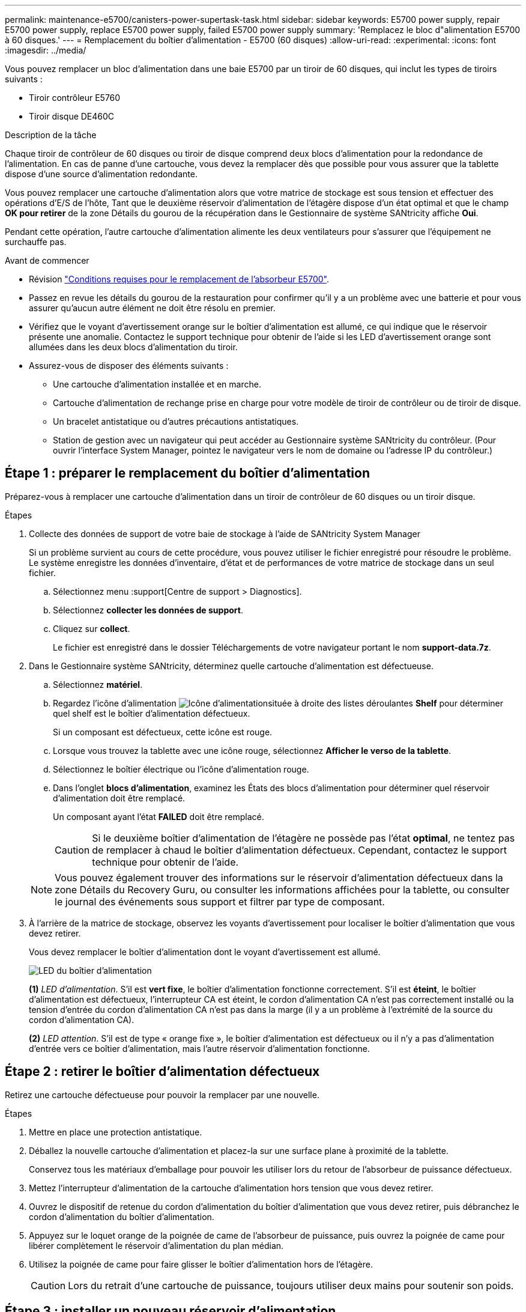 ---
permalink: maintenance-e5700/canisters-power-supertask-task.html 
sidebar: sidebar 
keywords: E5700 power supply, repair E5700 power supply, replace E5700 power supply, failed E5700 power supply 
summary: 'Remplacez le bloc d"alimentation E5700 à 60 disques.' 
---
= Remplacement du boîtier d'alimentation - E5700 (60 disques)
:allow-uri-read: 
:experimental: 
:icons: font
:imagesdir: ../media/


[role="lead"]
Vous pouvez remplacer un bloc d'alimentation dans une baie E5700 par un tiroir de 60 disques, qui inclut les types de tiroirs suivants :

* Tiroir contrôleur E5760
* Tiroir disque DE460C


.Description de la tâche
Chaque tiroir de contrôleur de 60 disques ou tiroir de disque comprend deux blocs d'alimentation pour la redondance de l'alimentation. En cas de panne d'une cartouche, vous devez la remplacer dès que possible pour vous assurer que la tablette dispose d'une source d'alimentation redondante.

Vous pouvez remplacer une cartouche d'alimentation alors que votre matrice de stockage est sous tension et effectuer des opérations d'E/S de l'hôte, Tant que le deuxième réservoir d'alimentation de l'étagère dispose d'un état optimal et que le champ *OK pour retirer* de la zone Détails du gourou de la récupération dans le Gestionnaire de système SANtricity affiche *Oui*.

Pendant cette opération, l'autre cartouche d'alimentation alimente les deux ventilateurs pour s'assurer que l'équipement ne surchauffe pas.

.Avant de commencer
* Révision link:canisters-overview-supertask-concept.html["Conditions requises pour le remplacement de l'absorbeur E5700"].
* Passez en revue les détails du gourou de la restauration pour confirmer qu'il y a un problème avec une batterie et pour vous assurer qu'aucun autre élément ne doit être résolu en premier.
* Vérifiez que le voyant d'avertissement orange sur le boîtier d'alimentation est allumé, ce qui indique que le réservoir présente une anomalie. Contactez le support technique pour obtenir de l'aide si les LED d'avertissement orange sont allumées dans les deux blocs d'alimentation du tiroir.
* Assurez-vous de disposer des éléments suivants :
+
** Une cartouche d'alimentation installée et en marche.
** Cartouche d'alimentation de rechange prise en charge pour votre modèle de tiroir de contrôleur ou de tiroir de disque.
** Un bracelet antistatique ou d'autres précautions antistatiques.
** Station de gestion avec un navigateur qui peut accéder au Gestionnaire système SANtricity du contrôleur. (Pour ouvrir l'interface System Manager, pointez le navigateur vers le nom de domaine ou l'adresse IP du contrôleur.)






== Étape 1 : préparer le remplacement du boîtier d'alimentation

Préparez-vous à remplacer une cartouche d'alimentation dans un tiroir de contrôleur de 60 disques ou un tiroir disque.

.Étapes
. Collecte des données de support de votre baie de stockage à l'aide de SANtricity System Manager
+
Si un problème survient au cours de cette procédure, vous pouvez utiliser le fichier enregistré pour résoudre le problème. Le système enregistre les données d'inventaire, d'état et de performances de votre matrice de stockage dans un seul fichier.

+
.. Sélectionnez menu :support[Centre de support > Diagnostics].
.. Sélectionnez *collecter les données de support*.
.. Cliquez sur *collect*.
+
Le fichier est enregistré dans le dossier Téléchargements de votre navigateur portant le nom *support-data.7z*.



. Dans le Gestionnaire système SANtricity, déterminez quelle cartouche d'alimentation est défectueuse.
+
.. Sélectionnez *matériel*.
.. Regardez l'icône d'alimentation image:../media/sam1130_ss_hardware_power_icon_maint-e5700.gif["Icône d'alimentation"]située à droite des listes déroulantes *Shelf* pour déterminer quel shelf est le boîtier d'alimentation défectueux.
+
Si un composant est défectueux, cette icône est rouge.

.. Lorsque vous trouvez la tablette avec une icône rouge, sélectionnez *Afficher le verso de la tablette*.
.. Sélectionnez le boîtier électrique ou l'icône d'alimentation rouge.
.. Dans l'onglet *blocs d'alimentation*, examinez les États des blocs d'alimentation pour déterminer quel réservoir d'alimentation doit être remplacé.
+
Un composant ayant l'état *FAILED* doit être remplacé.

+

CAUTION: Si le deuxième boîtier d'alimentation de l'étagère ne possède pas l'état *optimal*, ne tentez pas de remplacer à chaud le boîtier d'alimentation défectueux. Cependant, contactez le support technique pour obtenir de l'aide.

+

NOTE: Vous pouvez également trouver des informations sur le réservoir d'alimentation défectueux dans la zone Détails du Recovery Guru, ou consulter les informations affichées pour la tablette, ou consulter le journal des événements sous support et filtrer par type de composant.



. À l'arrière de la matrice de stockage, observez les voyants d'avertissement pour localiser le boîtier d'alimentation que vous devez retirer.
+
Vous devez remplacer le boîtier d'alimentation dont le voyant d'avertissement est allumé.

+
image::../media/28_dwg_e2860_de460c_psu_w_callouts_maint-e5700.gif[LED du boîtier d'alimentation]

+
*(1)* _LED d'alimentation_. S'il est *vert fixe*, le boîtier d'alimentation fonctionne correctement. S'il est *éteint*, le boîtier d'alimentation est défectueux, l'interrupteur CA est éteint, le cordon d'alimentation CA n'est pas correctement installé ou la tension d'entrée du cordon d'alimentation CA n'est pas dans la marge (il y a un problème à l'extrémité de la source du cordon d'alimentation CA).

+
*(2)* _LED attention_. S'il est de type « orange fixe », le boîtier d'alimentation est défectueux ou il n'y a pas d'alimentation d'entrée vers ce boîtier d'alimentation, mais l'autre réservoir d'alimentation fonctionne.





== Étape 2 : retirer le boîtier d'alimentation défectueux

Retirez une cartouche défectueuse pour pouvoir la remplacer par une nouvelle.

.Étapes
. Mettre en place une protection antistatique.
. Déballez la nouvelle cartouche d'alimentation et placez-la sur une surface plane à proximité de la tablette.
+
Conservez tous les matériaux d'emballage pour pouvoir les utiliser lors du retour de l'absorbeur de puissance défectueux.

. Mettez l'interrupteur d'alimentation de la cartouche d'alimentation hors tension que vous devez retirer.
. Ouvrez le dispositif de retenue du cordon d'alimentation du boîtier d'alimentation que vous devez retirer, puis débranchez le cordon d'alimentation du boîtier d'alimentation.
. Appuyez sur le loquet orange de la poignée de came de l'absorbeur de puissance, puis ouvrez la poignée de came pour libérer complètement le réservoir d'alimentation du plan médian.
. Utilisez la poignée de came pour faire glisser le boîtier d'alimentation hors de l'étagère.
+

CAUTION: Lors du retrait d'une cartouche de puissance, toujours utiliser deux mains pour soutenir son poids.





== Étape 3 : installer un nouveau réservoir d'alimentation

Installez un nouveau réservoir d'alimentation pour remplacer le boîtier défectueux.

.Étapes
. Assurez-vous que l'interrupteur marche/arrêt de la nouvelle cartouche d'alimentation est en position arrêt.
. À l'aide des deux mains, soutenez et alignez les bords de la cartouche d'alimentation avec l'ouverture du châssis du système, puis poussez doucement la cartouche d'alimentation dans le châssis à l'aide de la poignée de came jusqu'à ce qu'elle s'enclenche.
+

CAUTION: N'utilisez pas de force excessive lorsque vous faites glisser la cartouche d'alimentation dans le système ; vous risquez d'endommager le connecteur.

. Fermez la poignée de came de façon à ce que le verrou s'enclenche en position verrouillée et que le boîtier électrique soit bien en place.
. Rebranchez le cordon d'alimentation à la cartouche d'alimentation et fixez le cordon d'alimentation à la cartouche d'alimentation à l'aide de la retenue du cordon d'alimentation.
. Mettez le nouveau réservoir sous tension.




== Étape 4 : remplacement complet du réservoir d'alimentation

Vérifier que le nouveau réservoir d'alimentation fonctionne correctement, recueillir les données de support et reprendre le fonctionnement normal.

.Étapes
. Sur le nouveau boîtier d'alimentation, vérifiez que le voyant d'alimentation vert est allumé et que le voyant d'avertissement orange est éteint.
. Dans le gourou de la restauration de SANtricity System Manager, sélectionnez *revérifier* pour vous assurer que le problème a été résolu.
. Si un réservoir d'alimentation défectueux est toujours en cours de signalement, répétez les étapes à la section <<Étape 2 : retirer le boîtier d'alimentation défectueux>> et po <<Étape 3 : installer un nouveau réservoir d'alimentation>>. Si le problème persiste, contactez le support technique.
. Déposer la protection antistatique.
. Collecte des données de support de votre baie de stockage à l'aide de SANtricity System Manager
+
Si un problème survient au cours de cette procédure, vous pouvez utiliser le fichier enregistré pour résoudre le problème. Le système enregistre les données d'inventaire, d'état et de performances de votre matrice de stockage dans un seul fichier.

+
.. Sélectionnez menu :support[Centre de support > Diagnostics].
.. Sélectionnez *collecter les données de support*.
.. Cliquez sur *collect*.
+
Le fichier est enregistré dans le dossier Téléchargements de votre navigateur portant le nom *support-data.7z*.



. Retournez la pièce défectueuse à NetApp, tel que décrit dans les instructions RMA (retour de matériel) fournies avec le kit.


.Et la suite ?
Le remplacement du réservoir d'alimentation est terminé. Vous pouvez reprendre les opérations normales.
